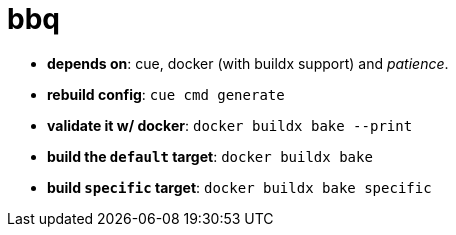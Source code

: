 = bbq

- **depends on**: cue, docker (with buildx support) and _patience_.

- **rebuild config**: `cue cmd generate`

- **validate it w/ docker**: `docker buildx bake --print`

- **build the `default` target**: `docker buildx bake`

- **build `specific` target**: `docker buildx bake specific`
